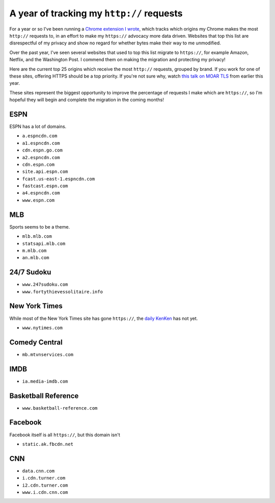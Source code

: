 A year of tracking my ``http://`` requests
==========================================

For a year or so I've been running a `Chrome extension I wrote`_, which tracks
which origins my Chrome makes the most ``http://`` requests to, in an effort to
make my ``https://`` advocacy more data driven. Websites that top this list are
disrespectful of my privacy and show no regard for whether bytes make their way
to me unmodified.

Over the past year, I've seen several websites that used to top this list
migrate to ``https://``, for example Amazon, Netflix, and the Washington Post.
I commend them on making the migration and protecting my privacy!

Here are the current top 25 origins which receive the most ``http://``
requests, grouped by brand. If you work for one of these sites, offering HTTPS
should be a top priority. If you're not sure why, watch `this talk on MOAR
TLS`_ from earlier this year.

These sites represent the biggest opportunity to improve the percentage of
requests I make which are ``https://``, so I'm hopeful they will begin and
complete the migration in the coming months!

ESPN
----

ESPN has a lot of domains.

* ``a.espncdn.com``
* ``a1.espncdn.com``
* ``cdn.espn.go.com``
* ``a2.espncdn.com``
* ``cdn.espn.com``
* ``site.api.espn.com``
* ``fcast.us-east-1.espncdn.com``
* ``fastcast.espn.com``
* ``a4.espncdn.com``
* ``www.espn.com``

MLB
---

Sports seems to be a theme.

* ``mlb.mlb.com``
* ``statsapi.mlb.com``
* ``m.mlb.com``
* ``an.mlb.com``


24/7 Sudoku
-----------

* ``www.247sudoku.com``
* ``www.fortythievessolitaire.info``

New York Times
--------------

While most of the New York Times site has gone ``https://``, the `daily
KenKen`_ has not yet.

* ``www.nytimes.com``

Comedy Central
--------------

* ``mb.mtvnservices.com``

IMDB
----

* ``ia.media-imdb.com``

Basketball Reference
--------------------

* ``www.basketball-reference.com``

Facebook
--------

Facebook itself is all ``https://``, but this domain isn't

* ``static.ak.fbcdn.net``

CNN
---

* ``data.cnn.com``
* ``i.cdn.turner.com``
* ``i2.cdn.turner.com``
* ``www.i.cdn.cnn.com``


.. _`Chrome extension I wrote`: https://github.com/alex/tls-stats
.. _`this talk on MOAR TLS`: https://www.youtube.com/watch?v=jplIY1GXBHM
.. _`daily KenKen`: http://www.nytimes.com/ref/crosswords/kenken.html
